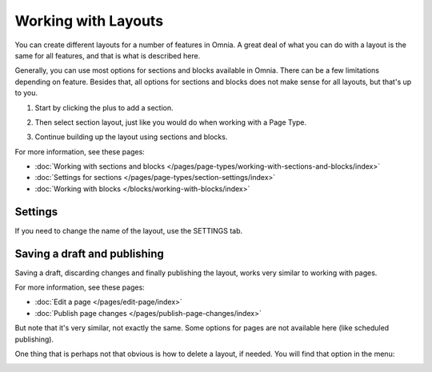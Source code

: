 Working with Layouts
================================================
You can create different layouts for a number of features in Omnia. A great deal of what you can do with a layout is the same for all features, and that is what is described here.

Generally, you can use most options for sections and blocks available in Omnia. There can be a few limitations depending on feature. Besides that, all options for sections and blocks does not make sense for all layouts, but that's up to you.

1. Start by clicking the plus to add a section.

.. image:: layout-1-v7.png

2. Then select section layout, just like you would do when working with a Page Type.

.. image:: layout-2-v7-new.png

3. Continue building up the layout using sections and blocks.

For more information, see these pages:

+ :doc:`Working with sections and blocks </pages/page-types/working-with-sections-and-blocks/index>`
+ :doc:`Settings for sections </pages/page-types/section-settings/index>`
+ :doc:`Working with blocks </blocks/working-with-blocks/index>`

Settings
***********
If you need to change the name of the layout, use the SETTINGS tab.

.. image:: layout-settings-v7.png

Saving a draft and publishing
*********************************
Saving a draft, discarding changes and finally publishing the layout, works very similar to working with pages.

.. image:: layout-3-v7.png

For more information, see these pages:

+ :doc:`Edit a page </pages/edit-page/index>`
+ :doc:`Publish page changes </pages/publish-page-changes/index>`

But note that it's very similar, not exactly the same. Some options for pages are not available here (like scheduled publishing).

One thing that is perhaps not that obvious is how to delete a layout, if needed. You will find that option in the menu:

.. image:: layout-delete-v7.png


